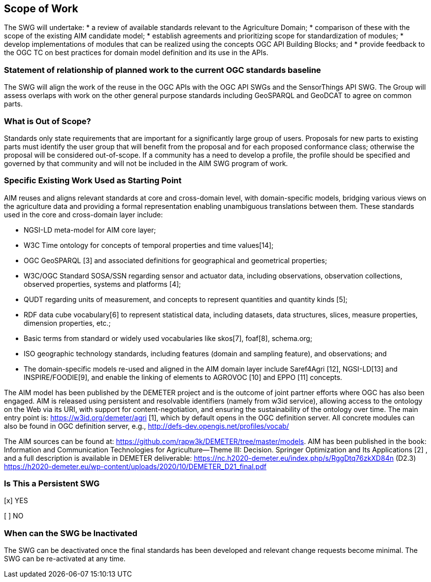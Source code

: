 == Scope of Work

The SWG will undertake:
 * a review of available standards relevant to the Agriculture Domain;
 * comparison of these with the scope of the existing AIM candidate model;
 * establish agreements and prioritizing scope for standardization of modules;
 * develop implementations of modules that can be realized using the concepts OGC API Building Blocks; and
 * provide feedback to the OGC TC on best practices for domain model definition and its use in the APIs.


=== Statement of relationship of planned work to the current OGC standards baseline
The SWG will align the work of the reuse in the OGC APIs with the OGC API SWGs and the SensorThings API SWG. The Group will assess overlaps with work on the other general purpose standards including GeoSPARQL and GeoDCAT to agree on common parts.

=== What is Out of Scope?
Standards only state requirements that are important for a significantly large group of users. Proposals for new parts to existing parts must identify the user group that will benefit from the proposal and for each proposed conformance class; otherwise the proposal will be considered out-of-scope. If a community has a need to develop a profile, the profile should be specified and governed by that community and will not be included in the AIM SWG program of work.

=== Specific Existing Work Used as Starting Point
AIM reuses and aligns relevant standards at core and cross-domain level, with domain-specific models, bridging various views on the agriculture data and providing a formal representation enabling unambiguous translations between them. These standards used in the core and cross-domain layer include:

 * NGSI-LD meta-model for AIM core layer;
 * W3C Time ontology for concepts of temporal properties and time values[14];
 * OGC GeoSPARQL [3] and associated definitions for geographical and geometrical properties;
 * W3C/OGC Standard SOSA/SSN regarding sensor and actuator data, including observations, observation collections, observed properties, systems and platforms [4];
 * QUDT regarding units of measurement, and concepts to represent quantities and quantity kinds [5];
 * RDF data cube vocabulary[6] to represent statistical data, including datasets, data structures, slices, measure properties, dimension properties, etc.;
 * Basic terms from standard or widely used vocabularies like skos[7], foaf[8], schema.org;
 * ISO geographic technology standards, including features (domain and sampling feature), and observations; and
 * The domain-specific models re-used and aligned in the AIM domain layer include Saref4Agri [12], NGSI-LD[13] and INSPIRE/FOODIE[9], and enable the linking of elements to AGROVOC [10] and EPPO [11] concepts.

The AIM model has been published by the DEMETER project and is the outcome of joint partner efforts where OGC has also been engaged. AIM is released using persistent and resolvable identifiers (namely from w3id service), allowing access to the ontology on the Web via its URI, with support for content-negotiation, and ensuring the sustainability of the ontology over time. The main entry point is: https://w3id.org/demeter/agri [1], which by default opens in the OGC definition server. All concrete modules can also be found in OGC definition server, e.g., http://defs-dev.opengis.net/profiles/vocab/

The AIM sources can be found at: https://github.com/rapw3k/DEMETER/tree/master/models.
AIM has been published in the book: Information and Communication Technologies for Agriculture—Theme III: Decision. Springer Optimization and Its Applications [2] , and a full description is available in DEMETER deliverable:
https://nc.h2020-demeter.eu/index.php/s/RggDtq76zkXD84n (D2.3)
https://h2020-demeter.eu/wp-content/uploads/2020/10/DEMETER_D21_final.pdf

=== Is This a Persistent SWG

[x] YES

[ ] NO

=== When can the SWG be Inactivated

The SWG can be deactivated once the final standards has been developed and relevant change requests become minimal. The SWG can be re-activated at any time.
